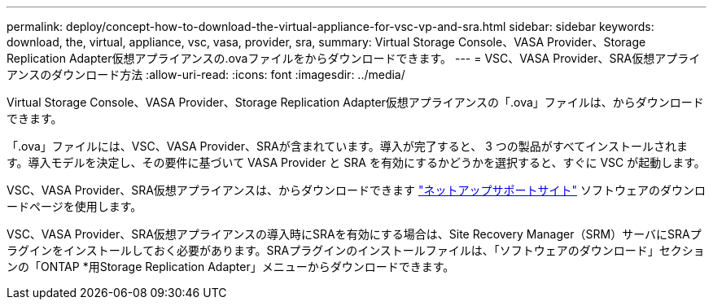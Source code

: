 ---
permalink: deploy/concept-how-to-download-the-virtual-appliance-for-vsc-vp-and-sra.html 
sidebar: sidebar 
keywords: download, the, virtual, appliance, vsc, vasa, provider, sra, 
summary: Virtual Storage Console、VASA Provider、Storage Replication Adapter仮想アプライアンスの.ovaファイルをからダウンロードできます。 
---
= VSC、VASA Provider、SRA仮想アプライアンスのダウンロード方法
:allow-uri-read: 
:icons: font
:imagesdir: ../media/


[role="lead"]
Virtual Storage Console、VASA Provider、Storage Replication Adapter仮想アプライアンスの「.ova」ファイルは、からダウンロードできます。

「.ova」ファイルには、VSC、VASA Provider、SRAが含まれています。導入が完了すると、 3 つの製品がすべてインストールされます。導入モデルを決定し、その要件に基づいて VASA Provider と SRA を有効にするかどうかを選択すると、すぐに VSC が起動します。

VSC、VASA Provider、SRA仮想アプライアンスは、からダウンロードできます https://mysupport.netapp.com/site/products/all/details/vsc/downloads-tab["ネットアップサポートサイト"^] ソフトウェアのダウンロードページを使用します。

VSC、VASA Provider、SRA仮想アプライアンスの導入時にSRAを有効にする場合は、Site Recovery Manager（SRM）サーバにSRAプラグインをインストールしておく必要があります。SRAプラグインのインストールファイルは、「ソフトウェアのダウンロード」セクションの「ONTAP *用Storage Replication Adapter」メニューからダウンロードできます。
